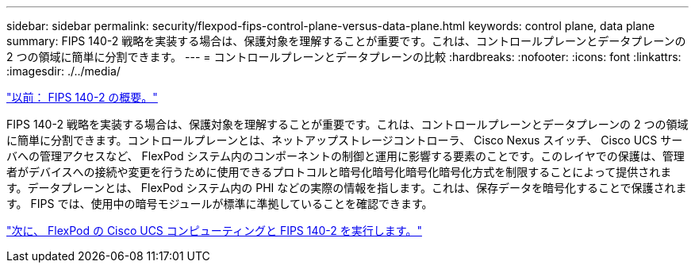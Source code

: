 ---
sidebar: sidebar 
permalink: security/flexpod-fips-control-plane-versus-data-plane.html 
keywords: control plane, data plane 
summary: FIPS 140-2 戦略を実装する場合は、保護対象を理解することが重要です。これは、コントロールプレーンとデータプレーンの 2 つの領域に簡単に分割できます。 
---
= コントロールプレーンとデータプレーンの比較
:hardbreaks:
:nofooter: 
:icons: font
:linkattrs: 
:imagesdir: ./../media/


link:flexpod-fips-overview-of-fips-140-2.html["以前： FIPS 140-2 の概要。"]

FIPS 140-2 戦略を実装する場合は、保護対象を理解することが重要です。これは、コントロールプレーンとデータプレーンの 2 つの領域に簡単に分割できます。コントロールプレーンとは、ネットアップストレージコントローラ、 Cisco Nexus スイッチ、 Cisco UCS サーバへの管理アクセスなど、 FlexPod システム内のコンポーネントの制御と運用に影響する要素のことです。このレイヤでの保護は、管理者がデバイスへの接続や変更を行うために使用できるプロトコルと暗号化暗号化暗号化暗号化方式を制限することによって提供されます。データプレーンとは、 FlexPod システム内の PHI などの実際の情報を指します。これは、保存データを暗号化することで保護されます。 FIPS では、使用中の暗号モジュールが標準に準拠していることを確認できます。

link:flexpod-fips-flexpod-cisco-ucs-compute-and-fips-140-2.html["次に、 FlexPod の Cisco UCS コンピューティングと FIPS 140-2 を実行します。"]
